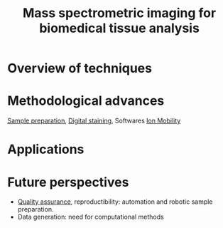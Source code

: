:PROPERTIES:
:ID:       a78287f8-3fb1-4161-825d-7b7e45de67f1
:ROAM_REFS: cite:Chughtai2010-mass
:END:
#+title: Mass spectrometric imaging for biomedical tissue analysis
#+filetags: :review:literature:

* Overview of techniques
* Methodological advances
[[id:d2b9b7d4-9937-476e-9b37-7db31de14d23][Sample preparation]], [[id:f39b6f59-c6fa-413e-98e3-eefffc05ed21][Digital staining]], Softwares
[[id:eba59f04-6102-4b3c-9965-96b06f4d992b][Ion Mobility]]
* Applications
* Future perspectives
- [[id:b962b560-9c85-4e67-849b-4f848e6376ec][Quality assurance]], reproductibility: automation and robotic sample preparation.
- Data generation: need for computational methods
